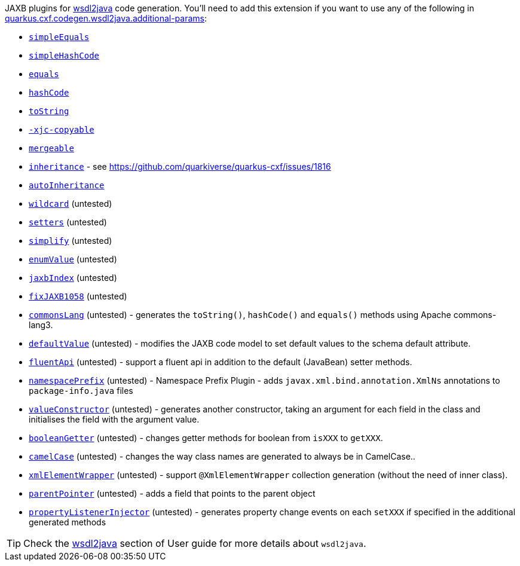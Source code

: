 JAXB plugins for xref:user-guide/contract-first-code-first/generate-java-from-wsdl.adoc[wsdl2java] code generation.
You'll need to add this extension if you want to use any of the following in
xref:reference/extensions/quarkus-cxf.adoc#quarkus-cxf_quarkus-cxf-codegen-wsdl2java-additional-params[quarkus.cxf.codegen.wsdl2java.additional-params]:

* `https://github.com/highsource/jaxb-tools/wiki/JAXB2-SimpleEquals-Plugin[simpleEquals]`
* `https://github.com/highsource/jaxb-tools/wiki/JAXB2-SimpleHashCode-Plugin[simpleHashCode]`
* `https://github.com/highsource/jaxb-tools/wiki/JAXB2-Equals-Plugin[equals]`
* `https://github.com/highsource/jaxb-tools/wiki/JAXB2-HashCode-Plugin[hashCode]`
* `https://github.com/highsource/jaxb-tools/wiki/JAXB2-ToString-Plugin[toString]`
* `https://github.com/highsource/jaxb-tools/wiki/JAXB2-Copyable-Plugin[-xjc-copyable]`
* `https://github.com/highsource/jaxb-tools/wiki/JAXB2-Mergeable-Plugin[mergeable]`
* `https://github.com/highsource/jaxb-tools/wiki/JAXB2-Inheritance-Plugin[inheritance]` - see https://github.com/quarkiverse/quarkus-cxf/issues/1816
* `https://github.com/highsource/jaxb-tools/wiki/JAXB2-AutoInheritance-Plugin[autoInheritance]`
* `https://github.com/highsource/jaxb-tools/wiki/JAXB2-Wildcard-Plugin[wildcard]` (untested)
* `https://github.com/highsource/jaxb-tools/wiki/JAXB2-Setters-Plugin[setters]` (untested)
* `https://github.com/highsource/jaxb-tools/wiki/JAXB2-Simplify-Plugin[simplify]` (untested)
* `https://github.com/highsource/jaxb-tools/wiki/JAXB2-EnumValue-Plugin[enumValue]` (untested)
* `https://github.com/highsource/jaxb-tools/wiki/JAXB2-JaxbIndex-Plugin[jaxbIndex]` (untested)
* `https://github.com/highsource/jaxb-tools/wiki/JAXB2-FixJAXB1058-Plugin[fixJAXB1058]` (untested)
* `https://github.com/highsource/jaxb-tools/wiki/JAXB2-CommonsLang-Plugin[commonsLang]` (untested) - generates the `toString()`, `hashCode()` and `equals()` methods using Apache commons-lang3.
* `https://github.com/highsource/jaxb-tools/wiki/JAXB2-DefaultValue-Plugin[defaultValue]` (untested) - modifies the JAXB code model to set default values to the schema default attribute.
* `https://github.com/highsource/jaxb-tools/wiki/JAXB2-FluentApi-Plugin[fluentApi]` (untested) - support a fluent api in addition to the default (JavaBean) setter methods.
* `https://github.com/highsource/jaxb-tools/wiki/JAXB2-NamespacePrefix-Plugin[namespacePrefix]` (untested) - Namespace Prefix Plugin - adds `javax.xml.bind.annotation.XmlNs` annotations to `package-info.java` files
* `https://github.com/highsource/jaxb-tools/wiki/JAXB2-ValueConstructor-Plugin[valueConstructor]` (untested) - generates another constructor, taking an argument for each field in the class and initialises the field with the argument value.
* `https://github.com/highsource/jaxb-tools/wiki/JAXB-Boolean-Getter-Plugin[booleanGetter]` (untested) - changes getter methods for boolean from `isXXX` to `getXXX`.
* `https://github.com/highsource/jaxb-tools/wiki/JAXB-CamelCase-Plugin[camelCase]` (untested) - changes the way class names are generated to always be in CamelCase..
* `https://github.com/highsource/jaxb-tools/wiki/JAXB-XML-ElementWrapper-Plugin[xmlElementWrapper]` (untested) - support `@XmlElementWrapper` collection generation (without the need of inner class).
* `https://github.com/highsource/jaxb-tools/wiki/JAXB-Parent-Pointer-Plugin[parentPointer]` (untested) - adds a field that points to the parent object
* `https://github.com/highsource/jaxb-tools/wiki/JAXB-Property-Listener-Injector-Plugin[propertyListenerInjector]` (untested) - generates property change events on each `setXXX` if specified in the additional generated methods

[TIP]
====
Check the xref:user-guide/contract-first-code-first/generate-java-from-wsdl.adoc[wsdl2java] section of User guide for more details about `wsdl2java`.
====

